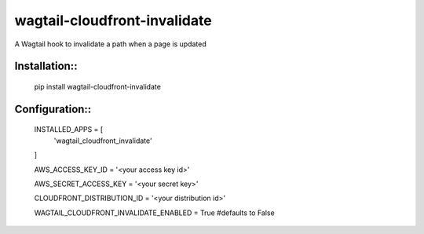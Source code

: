 wagtail-cloudfront-invalidate
=============================

A Wagtail hook to invalidate a path when a page is updated

Installation::
--------------

    pip install wagtail-cloudfront-invalidate

Configuration::
---------------

    INSTALLED_APPS = [
        'wagtail_cloudfront_invalidate'
    ]

    AWS_ACCESS_KEY_ID = '<your access key id>'

    AWS_SECRET_ACCESS_KEY = '<your secret key>'

    CLOUDFRONT_DISTRIBUTION_ID = '<your distribution id>'

    WAGTAIL_CLOUDFRONT_INVALIDATE_ENABLED = True #defaults to False
